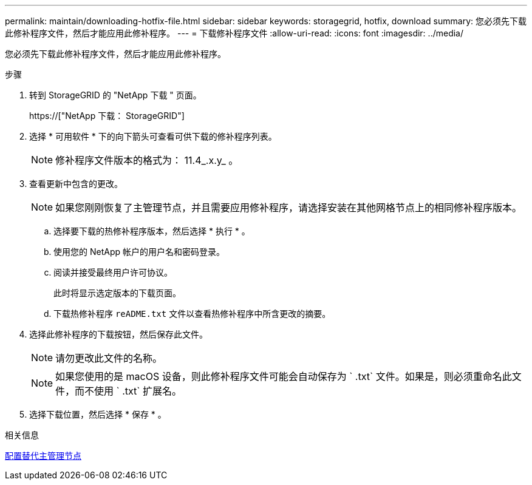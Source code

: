 ---
permalink: maintain/downloading-hotfix-file.html 
sidebar: sidebar 
keywords: storagegrid, hotfix, download 
summary: 您必须先下载此修补程序文件，然后才能应用此修补程序。 
---
= 下载修补程序文件
:allow-uri-read: 
:icons: font
:imagesdir: ../media/


[role="lead"]
您必须先下载此修补程序文件，然后才能应用此修补程序。

.步骤
. 转到 StorageGRID 的 "NetApp 下载 " 页面。
+
https://["NetApp 下载： StorageGRID"]

. 选择 * 可用软件 * 下的向下箭头可查看可供下载的修补程序列表。
+

NOTE: 修补程序文件版本的格式为： 11.4_.x.y_ 。

. 查看更新中包含的更改。
+

NOTE: 如果您刚刚恢复了主管理节点，并且需要应用修补程序，请选择安装在其他网格节点上的相同修补程序版本。

+
.. 选择要下载的热修补程序版本，然后选择 * 执行 * 。
.. 使用您的 NetApp 帐户的用户名和密码登录。
.. 阅读并接受最终用户许可协议。
+
此时将显示选定版本的下载页面。

.. 下载热修补程序 `reADME.txt` 文件以查看热修补程序中所含更改的摘要。


. 选择此修补程序的下载按钮，然后保存此文件。
+

NOTE: 请勿更改此文件的名称。

+

NOTE: 如果您使用的是 macOS 设备，则此修补程序文件可能会自动保存为 ` .txt` 文件。如果是，则必须重命名此文件，而不使用 ` .txt` 扩展名。

. 选择下载位置，然后选择 * 保存 * 。


.相关信息
xref:configuring-replacement-primary-admin-node.adoc[配置替代主管理节点]
